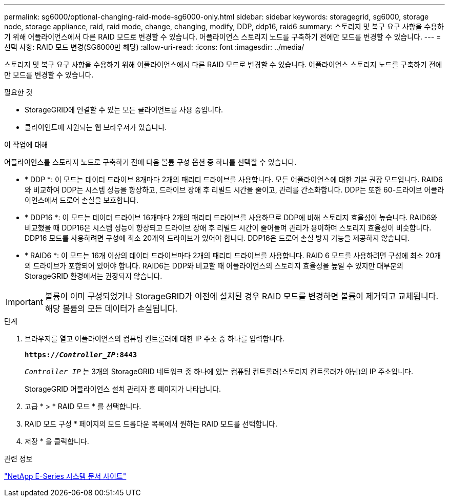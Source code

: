 ---
permalink: sg6000/optional-changing-raid-mode-sg6000-only.html 
sidebar: sidebar 
keywords: storagegrid, sg6000, storage node, storage appliance, raid, raid mode, change, changing, modify, DDP, ddp16, raid6 
summary: 스토리지 및 복구 요구 사항을 수용하기 위해 어플라이언스에서 다른 RAID 모드로 변경할 수 있습니다. 어플라이언스 스토리지 노드를 구축하기 전에만 모드를 변경할 수 있습니다. 
---
= 선택 사항: RAID 모드 변경(SG6000만 해당)
:allow-uri-read: 
:icons: font
:imagesdir: ../media/


[role="lead"]
스토리지 및 복구 요구 사항을 수용하기 위해 어플라이언스에서 다른 RAID 모드로 변경할 수 있습니다. 어플라이언스 스토리지 노드를 구축하기 전에만 모드를 변경할 수 있습니다.

.필요한 것
* StorageGRID에 연결할 수 있는 모든 클라이언트를 사용 중입니다.
* 클라이언트에 지원되는 웹 브라우저가 있습니다.


.이 작업에 대해
어플라이언스를 스토리지 노드로 구축하기 전에 다음 볼륨 구성 옵션 중 하나를 선택할 수 있습니다.

* * DDP *: 이 모드는 데이터 드라이브 8개마다 2개의 패리티 드라이브를 사용합니다. 모든 어플라이언스에 대한 기본 권장 모드입니다. RAID6와 비교하여 DDP는 시스템 성능을 향상하고, 드라이브 장애 후 리빌드 시간을 줄이고, 관리를 간소화합니다. DDP는 또한 60-드라이브 어플라이언스에서 드로어 손실을 보호합니다.
* * DDP16 *: 이 모드는 데이터 드라이브 16개마다 2개의 패리티 드라이브를 사용하므로 DDP에 비해 스토리지 효율성이 높습니다. RAID6와 비교했을 때 DDP16은 시스템 성능이 향상되고 드라이브 장애 후 리빌드 시간이 줄어들며 관리가 용이하며 스토리지 효율성이 비슷합니다. DDP16 모드를 사용하려면 구성에 최소 20개의 드라이브가 있어야 합니다. DDP16은 드로어 손실 방지 기능을 제공하지 않습니다.
* * RAID6 *: 이 모드는 16개 이상의 데이터 드라이브마다 2개의 패리티 드라이브를 사용합니다. RAID 6 모드를 사용하려면 구성에 최소 20개의 드라이브가 포함되어 있어야 합니다. RAID6는 DDP와 비교할 때 어플라이언스의 스토리지 효율성을 높일 수 있지만 대부분의 StorageGRID 환경에서는 권장되지 않습니다.



IMPORTANT: 볼륨이 이미 구성되었거나 StorageGRID가 이전에 설치된 경우 RAID 모드를 변경하면 볼륨이 제거되고 교체됩니다. 해당 볼륨의 모든 데이터가 손실됩니다.

.단계
. 브라우저를 열고 어플라이언스의 컴퓨팅 컨트롤러에 대한 IP 주소 중 하나를 입력합니다.
+
`*https://_Controller_IP_:8443*`

+
`_Controller_IP_` 는 3개의 StorageGRID 네트워크 중 하나에 있는 컴퓨팅 컨트롤러(스토리지 컨트롤러가 아님)의 IP 주소입니다.

+
StorageGRID 어플라이언스 설치 관리자 홈 페이지가 나타납니다.

. 고급 * > * RAID 모드 * 를 선택합니다.
. RAID 모드 구성 * 페이지의 모드 드롭다운 목록에서 원하는 RAID 모드를 선택합니다.
. 저장 * 을 클릭합니다.


.관련 정보
http://mysupport.netapp.com/info/web/ECMP1658252.html["NetApp E-Series 시스템 문서 사이트"^]
